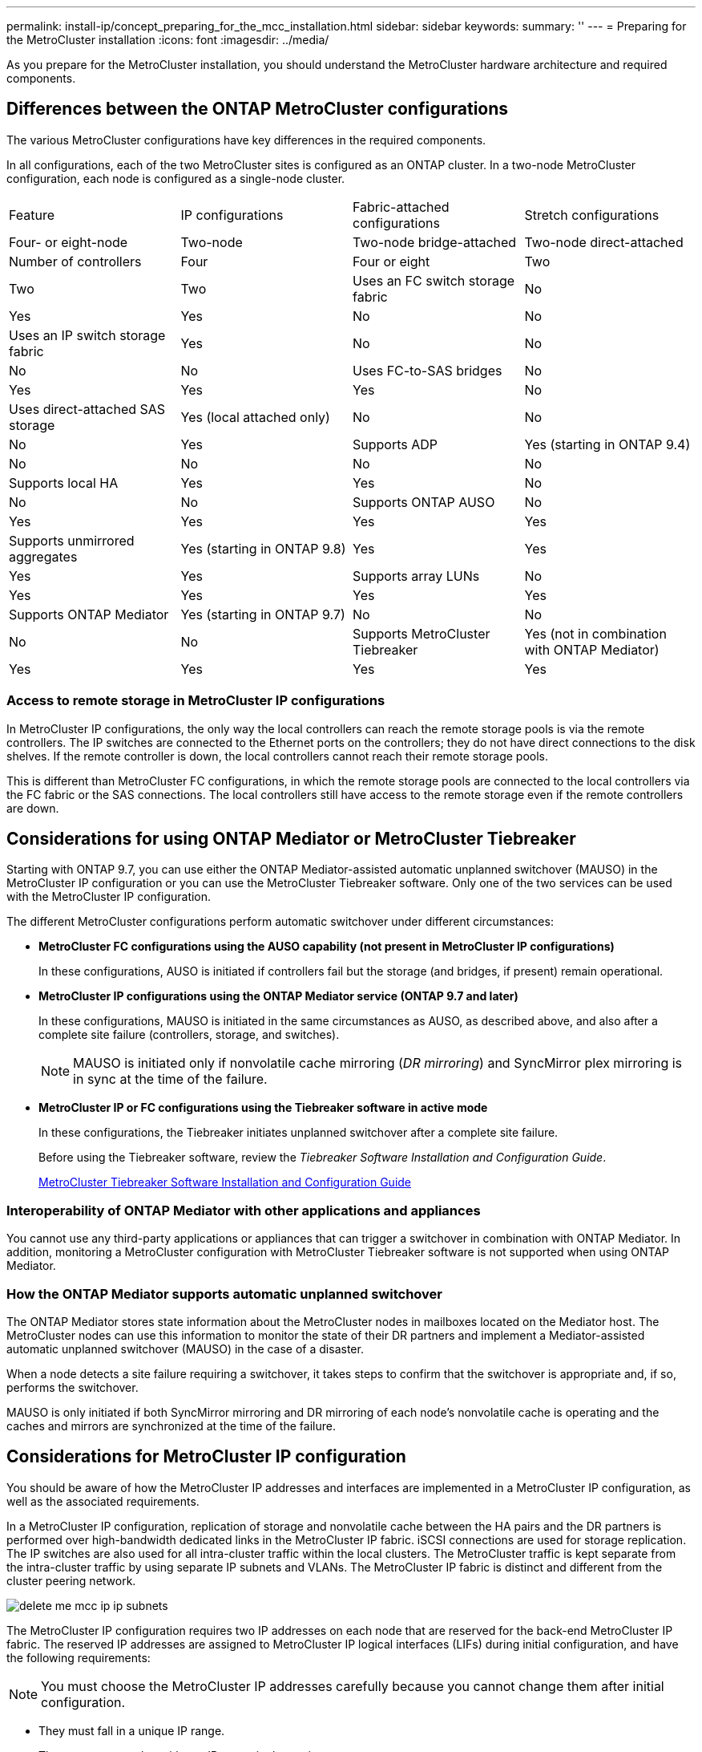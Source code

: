 ---
permalink: install-ip/concept_preparing_for_the_mcc_installation.html
sidebar: sidebar
keywords: 
summary: ''
---
= Preparing for the MetroCluster installation
:icons: font
:imagesdir: ../media/

[.lead]
As you prepare for the MetroCluster installation, you should understand the MetroCluster hardware architecture and required components.

== Differences between the ONTAP MetroCluster configurations

[.lead]
The various MetroCluster configurations have key differences in the required components.

In all configurations, each of the two MetroCluster sites is configured as an ONTAP cluster. In a two-node MetroCluster configuration, each node is configured as a single-node cluster.

|===
| Feature| IP configurations| Fabric-attached configurations| Stretch configurations
| Four- or eight-node| Two-node| Two-node bridge-attached| Two-node direct-attached
a|
Number of controllers
a|
Four
a|
Four or eight
a|
Two
a|
Two
a|
Two
a|
Uses an FC switch storage fabric
a|
No
a|
Yes
a|
Yes
a|
No
a|
No
a|
Uses an IP switch storage fabric
a|
Yes
a|
No
a|
No
a|
No
a|
No
a|
Uses FC-to-SAS bridges
a|
No
a|
Yes
a|
Yes
a|
Yes
a|
No
a|
Uses direct-attached SAS storage
a|
Yes (local attached only)
a|
No
a|
No
a|
No
a|
Yes
a|
Supports ADP
a|
Yes (starting in ONTAP 9.4)
a|
No
a|
No
a|
No
a|
No
a|
Supports local HA
a|
Yes
a|
Yes
a|
No
a|
No
a|
No
a|
Supports ONTAP AUSO
a|
No
a|
Yes
a|
Yes
a|
Yes
a|
Yes
a|
Supports unmirrored aggregates
a|
Yes (starting in ONTAP 9.8)
a|
Yes
a|
Yes
a|
Yes
a|
Yes
a|
Supports array LUNs
a|
No
a|
Yes
a|
Yes
a|
Yes
a|
Yes
a|
Supports ONTAP Mediator
a|
Yes (starting in ONTAP 9.7)
a|
No
a|
No
a|
No
a|
No
a|
Supports MetroCluster Tiebreaker
a|
Yes (not in combination with ONTAP Mediator)
a|
Yes
a|
Yes
a|
Yes
a|
Yes
|===

=== Access to remote storage in MetroCluster IP configurations

[.lead]
In MetroCluster IP configurations, the only way the local controllers can reach the remote storage pools is via the remote controllers. The IP switches are connected to the Ethernet ports on the controllers; they do not have direct connections to the disk shelves. If the remote controller is down, the local controllers cannot reach their remote storage pools.

This is different than MetroCluster FC configurations, in which the remote storage pools are connected to the local controllers via the FC fabric or the SAS connections. The local controllers still have access to the remote storage even if the remote controllers are down.

== Considerations for using ONTAP Mediator or MetroCluster Tiebreaker

[.lead]
Starting with ONTAP 9.7, you can use either the ONTAP Mediator-assisted automatic unplanned switchover (MAUSO) in the MetroCluster IP configuration or you can use the MetroCluster Tiebreaker software. Only one of the two services can be used with the MetroCluster IP configuration.

The different MetroCluster configurations perform automatic switchover under different circumstances:

* *MetroCluster FC configurations using the AUSO capability (not present in MetroCluster IP configurations)*
+
In these configurations, AUSO is initiated if controllers fail but the storage (and bridges, if present) remain operational.

* *MetroCluster IP configurations using the ONTAP Mediator service (ONTAP 9.7 and later)*
+
In these configurations, MAUSO is initiated in the same circumstances as AUSO, as described above, and also after a complete site failure (controllers, storage, and switches).
+
NOTE: MAUSO is initiated only if nonvolatile cache mirroring (_DR mirroring_) and SyncMirror plex mirroring is in sync at the time of the failure.

* *MetroCluster IP or FC configurations using the Tiebreaker software in active mode*
+
In these configurations, the Tiebreaker initiates unplanned switchover after a complete site failure.
+
Before using the Tiebreaker software, review the _Tiebreaker Software Installation and Configuration Guide_.
+
https://docs.netapp.com/ontap-9/topic/com.netapp.doc.hw-metrocluster-tiebreaker/home.html[MetroCluster Tiebreaker Software Installation and Configuration Guide]

=== Interoperability of ONTAP Mediator with other applications and appliances

[.lead]
You cannot use any third-party applications or appliances that can trigger a switchover in combination with ONTAP Mediator. In addition, monitoring a MetroCluster configuration with MetroCluster Tiebreaker software is not supported when using ONTAP Mediator.

=== How the ONTAP Mediator supports automatic unplanned switchover

[.lead]
The ONTAP Mediator stores state information about the MetroCluster nodes in mailboxes located on the Mediator host. The MetroCluster nodes can use this information to monitor the state of their DR partners and implement a Mediator-assisted automatic unplanned switchover (MAUSO) in the case of a disaster.

When a node detects a site failure requiring a switchover, it takes steps to confirm that the switchover is appropriate and, if so, performs the switchover.

MAUSO is only initiated if both SyncMirror mirroring and DR mirroring of each node's nonvolatile cache is operating and the caches and mirrors are synchronized at the time of the failure.

== Considerations for MetroCluster IP configuration

[.lead]
You should be aware of how the MetroCluster IP addresses and interfaces are implemented in a MetroCluster IP configuration, as well as the associated requirements.

In a MetroCluster IP configuration, replication of storage and nonvolatile cache between the HA pairs and the DR partners is performed over high-bandwidth dedicated links in the MetroCluster IP fabric. iSCSI connections are used for storage replication. The IP switches are also used for all intra-cluster traffic within the local clusters. The MetroCluster traffic is kept separate from the intra-cluster traffic by using separate IP subnets and VLANs. The MetroCluster IP fabric is distinct and different from the cluster peering network.

image::../media/delete_me_mcc_ip_ip_subnets.gif[]

The MetroCluster IP configuration requires two IP addresses on each node that are reserved for the back-end MetroCluster IP fabric. The reserved IP addresses are assigned to MetroCluster IP logical interfaces (LIFs) during initial configuration, and have the following requirements:

NOTE: You must choose the MetroCluster IP addresses carefully because you cannot change them after initial configuration.

* They must fall in a unique IP range.
+
They must not overlap with any IP space in the environment.

* They must reside in one of two IP subnets that separate them from all other traffic.

For example, the nodes might be configured with the following IP addresses:

|===
| Node| Interface| IP address| Subnet
a|
node_A_1
a|
MetroCluster IP interface 1
a|
10.1.1.1
a|
10.1.1/24
a|
MetroCluster IP interface 2
a|
10.1.2.1
a|
10.1.2/24
a|
node_A_2
a|
MetroCluster IP interface 1
a|
10.1.1.2
a|
10.1.1/24
a|
MetroCluster IP interface 2
a|
10.1.2.2
a|
10.1.2/24
a|
node_B_1
a|
MetroCluster IP interface 1
a|
10.1.1.3
a|
10.1.1/24
a|
MetroCluster IP interface 2
a|
10.1.2.3
a|
10.1.2/24
a|
node_B_2
a|
MetroCluster IP interface 1
a|
10.1.1.4
a|
10.1.1/24
a|
MetroCluster IP interface 2
a|
10.1.2.4
a|
10.1.2/24
|===

=== Characteristics of MetroCluster IP interfaces

The MetroCluster IP interfaces are specific to MetroCluster IP configurations. They have different characteristics from other ONTAP interface types:

* They are created by the metrocluster configuration-settings interface create command as part the initial MetroCluster configuration.
+
They are not created or modified by the network interface commands.

* They do not appear in the output of the network interface show command.
* They do not fail over, but remain associated with the port on which they were created.
* MetroCluster IP configurations use specific Ethernet ports (depending on the platform) for the MetroCluster IP interfaces.

== Considerations for automatic drive assignment and ADP systems in ONTAP 9.4 and later

[.lead]
Starting with ONTAP 9.4, MetroCluster IP configurations support new installations with AFF systems using ADP (Advanced Drive Partitioning). In most configurations, partitioning and disk assignment is performed automatically during the initial configuration of the MetroCluster sites.

ONTAP 9.4 and later releases include the following changes for ADP support:

* Pool 0 disk assignments are done at the factory.
* The unmirrored root is created at the factory.
* Data partition assignment is done at the customer site during the setup procedure.
* In most cases, drive assignment and partitioning is done automatically during the setup procedures.

NOTE: When upgrading from ONTAP 9.4 to 9.5, the system recognizes the existing disk assignments.

=== Automatic partitioning

ADP is performed automatically during initial configuration of the platform.

NOTE: Starting with ONTAP 9.5, disk autoassignment must be enabled for automatic partitioning for ADP to occur.

=== How shelf-by-shelf automatic assignment works

If there are four external shelves per site, each shelf is assigned to a different node and different pool, as shown in the following example:

* All of the disks on site_A-shelf_1 are automatically assigned to pool 0 of node_A_1
* All of the disks on site_A-shelf_3 are automatically assigned to pool 0 of node_A_2
* All of the disks on site_B-shelf_1 are automatically assigned to pool 0 of node_B_1
* All of the disks on site_B-shelf_3 are automatically assigned to pool 0 of node_B_2
* All of the disks on site_B-shelf_2 are automatically assigned to pool 1 of node_A_1
* All of the disks on site_B-shelf_4 are automatically assigned to pool 1 of node_A_2
* All of the disks on site_A-shelf_2 are automatically assigned to pool 1 of node_B_1
* All of the disks on site_A-shelf_4 are automatically assigned to pool 1 of node_B_2

=== How to populate partially-full shelves

If your configuration is using shelves that are not fully populated (have empty drive bays) you must distribute the drives evenly throughout the shelf, depending on the disk assignment policy. The disk assignment policy depends on how many shelves are at each MetroCluster site.

If you are using a single shelf at each site (or just the internal shelf on an AFF A800 system), disks are assigned using a quarter-shelf policy. If the shelf is not fully populated,  install the drives equally on all quarters.

The following table shows an example of how to place 24 disks in a 48 drive internal shelf. The ownership for the drives is also shown.

|===
| The 48 drive bays are divided into four quarters:| Install six drives in the first six bays in each quarter...
a|
Quarter 1: Bays 0 -11
a|
Bays 0-5
a|
Quarter 2: Bays 12-23
a|
Bays 12-17
a|
Quarter 3: Bays 24-35
a|
Bays 24-29
a|
Quarter 4: Bays 36-48
a|
Bays 36-41
|===
If you are using two shelves at each site, disks are assigned using a half-shelf policy. If the shelves are not fully populated, install the drives equally from either end of the shelf.

For example, if you are installing 12 drives in a 24 drive shelf, install drives in bays 0-5 and 18-23.

=== Manual drive assignment (ONTAP 9.5)

In ONTAP 9.5, manual drive assignment is required on systems with the following shelf configurations:

* Three external shelves per site.
+
Two shelves are assigned automatically using a half-shelf assignment policy, but the third shelf must be assigned manually.

* More than four shelves per site and the total number of external shelves is not a multiple of four.
+
Extra shelves above the nearest multiple of four are left unassigned and the drives must be assigned manually. For example, if there are five external shelves at the site, shelf five must be assigned manually.

You only need to manually assign a single drive on each unassigned shelf. The rest of the drives on the shelf are then automatically assigned.

=== Manual drive assignment (ONTAP 9.4)

In ONTAP 9.4, manual drive assignment is required on systems with the following shelf configurations:

* Fewer than four external shelves per site.
+
The drives must be assigned manually to ensure symmetrical assignment of the drives, with each pool having an equal number of drives.

* More than four external shelves per site and the total number of external shelves is not a multiple of four.
+
Extra shelves above the nearest multiple of four are left unassigned and the drives must be assigned manually.

When manually assigning drives, you should assign disks symmetrically, with an equal number of drives assigned to each pool. For example, if the configuration has two storage shelves at each site, you would one shelf to the local HA pair and one shelf to the remote HA pair:

* Assign half of the disks on site_A-shelf_1 to pool 0 of node_A_1.
* Assign half of the disks on site_A-shelf_1 to pool 0 of node_A_2.
* Assign half of the disks on site_A-shelf_2 to pool 1 of node_B_1.
* Assign half of the disks on site_A-shelf_2 to pool 1 of node_B_2.
* Assign half of the disks on site_B-shelf_1 to pool 0 of node_B_1.
* Assign half of the disks on site_B-shelf_1 to pool 0 of node_B_2.
* Assign half of the disks on site_B-shelf_2 to pool 1 of node_A_1.
* Assign half of the disks on site_B-shelf_2 to pool 1 of node_A_2.

=== Adding shelves to an existing configuration.

Automatic drive assignment supports the symmetrical addition of shelves to an existing configuration.

When new shelves are added, the system applies the same assignment policy to newly added shelves. For example, with a single shelf per site, if an additional shelf is added, the systems applies the quarter-shelf assignment rules to the new shelf.

*Related information*

xref:concept_required_mcc_ip_components_and_naming_guidelines_mcc_ip.adoc[Required MetroCluster IP components and naming conventions]

https://docs.netapp.com/ontap-9/topic/com.netapp.doc.dot-cm-psmg/home.html[Disk and aggregate management]

=== ADP and disk assignment differences by system in MetroCluster IP configurations

[.lead]
The operation of Advanced Drive Partitioning (ADP) and automatic disk assignment in MetroCluster IP configurations varies depending on the system model.

NOTE: In systems using ADP, aggregates are created using partitions in which each drive is partitioned in to P1, P2 and P3 partitions. The root aggregate is created using P3 partitions.

You must meet the MetroCluster limits for the maximum number of supported drives and other guidelines.

https://hwu.netapp.com[NetApp Hardware Universe]

==== ADP and disk assignment on AFF A320 systems

|===
| Guideline| Shelves per site| Drive assignment rules| ADP layout for root partition
a|
Minimum recommended shelves (per site)
a|
Two shelves
a|
The drives on each external shelf are divided into two equal groups (halves). Each half-shelf  is automatically assigned to a separate pool.
a|
One shelf is used by the local HA pair. The second shelf is used by the remote HA pair.

Partitions on each shelf are used to create the root aggregate. Each of the two plexes in the root aggregate includes the following partitions::

* Eight partitions for data
* Two parity partitions
* Two spare partitions

a|
Minimum supported shelves (per site)
a|
One shelf
a|
The drives are divided into four equal groups. Each quarter-shelf is automatically assigned to a separate pool.
a|
Each of the two plexes in the root aggregate includes the following partitions:

* Three partitions for data
* Two parity partitions
* One spare partition

|===

==== ADP and disk assignment on AFF A220 systems

|===
| Guideline| Shelves per site| Drive assignment rules| ADP layout for root partition
a|
Minimum recommended shelves (per site)
a|
Internal drives only
a|
The internal drives are divided into four equal groups. Each group is automatically assigned to a separate pool and each pool is assigned to a separate controller in the configuration.

NOTE: Half of the internal drives remain unassigned before MetroCluster is configured.

a|
Two quarters are used by the local HA pair. The other two quarters are used by the remote HA pair.

The root aggregate includes the following partitions in each plex:

* Three partitions for data
* Two parity partitions
* One spare partition

a|
Minimum supported shelves (per site)
a|
16 internal drives
a|
The drives are divided into four equal groups. Each quarter-shelf is automatically assigned to a separate pool.

Two quarters on a shelf can have the same pool. The pool is chosen based on the node that owns the quarter:

* If owned by the local node, pool0 is used.
* If owned by the remote node, pool1 is used.

For example: a shelf with quarters Q1 through Q4 can have following assignments:

* Q1: node_A_1 pool0
* Q2: node_A_2 pool0
* Q3: node_B_1 pool1
* Q4:node_B_2 pool1

NOTE: Half of the internal drives remain unassigned before MetroCluster is configured.

a|
Each of the two plexes in the root aggregate includes the following partitions:

* One partition for data
* Two parity partitions
* One spare partition

|===

==== ADP and disk assignment on AFF A250 systems

|===
| Guideline| Shelves per site| Drive assignment rules| ADP layout for root partition
a|
Minimum recommended shelves (per site)
a|
Two shelves
a|
The drives on each external shelf are divided into two equal groups (halves). Each half-shelf  is automatically assigned to a separate pool.
a|
One shelf is used by the local HA pair. The second shelf is used by the remote HA pair.

Partitions on each shelf are used to create the root aggregate. The root aggregate includes the following partitions in each plex:

* Eight partitions for data
* Two parity partitions
* Two spare partitions

a|
Minimum supported shelves (per site)
a|
24 internal drives only
a|
The drives are divided into four equal groups. Each quarter-shelf is automatically assigned to a separate pool.
a|
Each of the two plexes in the root aggregate includes the following partitions:

* Three partitions for data
* Two parity partitions
* One spare partition

|===

==== ADP and disk assignment on AFF A300 systems

|===
| Guideline| Shelves per site| Drive assignment rules| ADP layout for root partition
a|
Minimum recommended shelves (per site)
a|
Two shelves
a|
The drives on each external shelf are divided into two equal groups (halves). Each half-shelf  is automatically assigned to a separate pool.
a|
One shelf is used by the local HA pair. The second shelf is used by the remote HA pair.

Partitions on each shelf are used to create the root aggregate. The root aggregate includes the following partitions in each plex:

* Eight partitions for data
* Two parity partitions
* Two spare partitions

a|
Minimum supported shelves (per site)
a|
One shelf
a|
The drives are divided into four equal groups. Each quarter-shelf is automatically assigned to a separate pool.
a|
Each of the two plexes in the root aggregate includes the following partitions:

* Three partitions for data
* Two parity partitions
* One spare partition

|===

==== ADP and disk assignment on AFF A700 systems

|===
| Guideline| Shelves per site| Drive assignment rules| ADP layout for root partition
a|
Minimum recommended shelves (per site)
a|
Four shelves
a|
Drives are automatically assigned on a shelf-by-shelf basis.
a|
Each of the two plexes in the root aggregate includes:

* 20 partitions for data
* Two parity partitions
* Two spare partitions

a|
Minimum supported shelves (per site)
a|
One shelf
a|
The drives are divided into four equal groups (quarters). Each quarter-shelf is automatically assigned to a separate pool.
a|
Each of the two plexes in the root aggregate includes:

* Three partitions for data
* Two parity partitions
* One spare partition

|===

==== ADP and disk assignment on AFF A800 systems

|===
| Guideline| Shelves per site| Drive assignment rules| ADP layout for root aggregate
a|
Minimum recommended shelves (per site)
a|
Internal drives and four external shelves
a|
The internal partitions are divided into four equal groups (quarters). Each quarter is automatically assigned to a separate pool.The drives on the external shelves are automatically assigned on a shelf-by-shelf basis, with all of the drives on each shelf assigned to  one of the four nodes in the MetroCluster configuration.

a|
The root aggregate is created with 12 root partitions on the internal shelf. 

Each of the two plexes in the root aggregate includes:

* Eight partitions for data
* Two parity partitions
* Two spare partitions

a|
Minimum supported shelves (per site)
a|
24 internal drives only
a|
The internal partitions are divided into four equal groups (quarters). Each quarter is automatically assigned to a separate pool.
a|
The root aggregate is created with 12 root partitions on the internal shelf. 

Each of the two plexes in the root aggregate includes:

* Three partitions for data
* Two parity partitions
* One spare partitions

|===

==== Disk assignment on FAS2750 systems

|===
| Guideline| Shelves per site| Drive assignment rules| ADP layout for root partition
a|
Minimum recommended shelves (per site)
a|
One internal and one external shelf
a|
The internal and external shelves are divided into two equal halves. Each half is automatically assigned to different pool
a|
Not applicable.
a|
Minimum supported shelves (per site) (active/passive HA configuration)
a|
Internal drives only
a|
Manual assignment required.
|===

==== Disk assignment on FAS8200 systems

|===
| Guideline| Shelves per site| Drive assignment rules| ADP layout for root partition
a|
Minimum supported shelves (per site)
a|
Two shelves
a|
The drives on the external shelves are divided into two equal groups (halves). Each half-shelf  is automatically assigned to a separate pool.
a|
Not applicable.
a|
Minimum supported shelves (per site) (active/passive HA configuration)
a|
One shelf
a|
Manual assignment required.
|===

==== Disk assignment on FAS500f systems

|===
| Guideline| Shelves per site| Drive assignment rules| ADP layout for root partition
a|
Minimum recommended shelves (per site)
a|
Four shelves
a|
Drives are automatically assigned on a shelf-by-shelf basis.
a|
Not applicable.
a|
Minimum supported shelves (per site)
a|
One shelf
a|
The drives are divided into four equal groups. Each quarter-shelf is automatically assigned to a separate pool.
|===

==== Disk assignment on FAS9000 systems

|===
| Guideline| Shelves per site| Drive assignment rules| ADP layout for root partition
a|
Minimum recommended shelves (per site)
a|
Four shelves
a|
Drives are automatically assigned on a shelf-by-shelf basis.
a|
Not applicable.
a|
Minimum supported shelves (per site)
a|
Two shelves
a|
The drives on the shelves are divided into two equal groups (halves). Each half-shelf is automatically assigned to a separate pool.
a|
Minimum supported shelves (per site) (active/passive HA configuration)
a|
One shelf
a|
Manual assignment required.
|===

== Considerations for using All SAN Array systems in MetroCluster configurations

[.lead]
Some All SAN Arrays (ASAs) are supported in MetroCluster configurations. In the MetroCluster documentation, the information for AFF models applies to the corresponding ASA system. For example, all cabling and other information for the AFF A400 system also applies to the ASA AFF A400 system.

Supported platform configurations are listed in the https://hwu.netapp.com[NetApp Hardware Universe].

== Considerations for configuring cluster peering

[.lead]
Each MetroCluster site is configured as a peer to its partner site. You should be familiar with the prerequisites and guidelines for configuring the peering relationships and when deciding whether to use shared or dedicated ports for those relationships.

*Related information*

http://docs.netapp.com/ontap-9/topic/com.netapp.doc.exp-clus-peer/home.html[Cluster and SVM peering express configuration]

=== Prerequisites for cluster peering

[.lead]
Before you set up cluster peering, you should confirm that the connectivity, port, IP address, subnet, firewall, and cluster-naming requirements are met.

==== Connectivity requirements

Every intercluster LIF on the local cluster must be able to communicate with every intercluster LIF on the remote cluster.

Although it is not required, it is typically simpler to configure the IP addresses used for intercluster LIFs in the same subnet. The IP addresses can reside in the same subnet as data LIFs, or in a different subnet. The subnet used in each cluster must meet the following requirements:

* The subnet must have enough IP addresses available to allocate to one intercluster LIF per node.
+
For example, in a six-node cluster, the subnet used for intercluster communication must have six available IP addresses.

Each node must have an intercluster LIF with an IP address on the intercluster network.

Intercluster LIFs can have an IPv4 address or an IPv6 address.

NOTE: ONTAP 9 enables you to migrate your peering networks from IPv4 to IPv6 by optionally allowing both protocols to be present simultaneously on the intercluster LIFs. In earlier releases, all intercluster relationships for an entire cluster were either IPv4 or IPv6. This meant that changing protocols was a potentially disruptive event.

==== Port requirements

You can use dedicated ports for intercluster communication, or share ports used by the data network. Ports must meet the following requirements:

* All ports that are used to communicate with a given remote cluster must be in the same IPspace.
+
You can use multiple IPspaces to peer with multiple clusters. Pair-wise full-mesh connectivity is required only within an IPspace.

* The broadcast domain that is used for intercluster communication must include at least two ports per node so that intercluster communication can fail over from one port to another port.
+
Ports added to a broadcast domain can be physical network ports, VLANs, or interface groups (ifgrps).

* All ports must be cabled.
* All ports must be in a healthy state.
* The MTU settings of the ports must be consistent.

==== Firewall requirements

Firewalls and the intercluster firewall policy must allow the following protocols:

* ICMP service
* TCP to the IP addresses of all the intercluster LIFs over the ports 10000, 11104, and 11105
* Bidirectional HTTPS between the intercluster LIFs

The default intercluster firewall policy allows access through the HTTPS protocol and from all IP addresses (0.0.0.0/0). You can modify or replace the policy if necessary.

=== Considerations when using dedicated ports

[.lead]
When determining whether using a dedicated port for intercluster replication is the correct intercluster network solution, you should consider configurations and requirements such as LAN type, available WAN bandwidth, replication interval, change rate, and number of ports.

Consider the following aspects of your network to determine whether using a dedicated port is the best intercluster network solution:

* If the amount of available WAN bandwidth is similar to that of the LAN ports and the replication interval is such that replication occurs while regular client activity exists, then you should dedicate Ethernet ports for intercluster replication to avoid contention between replication and the data protocols.
* If the network utilization generated by the data protocols (CIFS, NFS, and iSCSI) is such that the network utilization is above 50 percent, then you should dedicate ports for replication to allow for nondegraded performance if a node failover occurs.
* When physical 10 GbE or faster ports are used for data and replication, you can create VLAN ports for replication and dedicate the logical ports for intercluster replication.
+
The bandwidth of the port is shared between all VLANs and the base port.

* Consider the data change rate and replication interval and whether the amount of data that must be replicated on each interval requires enough bandwidth that it might cause contention with data protocols if sharing data ports.

=== Considerations when sharing data ports

[.lead]
When determining whether sharing a data port for intercluster replication is the correct intercluster network solution, you should consider configurations and requirements such as LAN type, available WAN bandwidth, replication interval, change rate, and number of ports.

Consider the following aspects of your network to determine whether sharing data ports is the best intercluster connectivity solution:

* For a high-speed network, such as a 40-Gigabit Ethernet (40-GbE) network, a sufficient amount of local LAN bandwidth might be available to perform replication on the same 40-GbE ports that are used for data access.
+
In many cases, the available WAN bandwidth is far less than 10 GbE LAN bandwidth.

* All nodes in the cluster might have to replicate data and share the available WAN bandwidth, making data port sharing more acceptable.
* Sharing ports for data and replication eliminates the extra port counts required to dedicate ports for replication.
* The maximum transmission unit (MTU) size of the replication network will be the same size as that used on the data network.
* Consider the data change rate and replication interval and whether the amount of data that must be replicated on each interval requires enough bandwidth that it might cause contention with data protocols if sharing data ports.
* When data ports for intercluster replication are shared, the intercluster LIFs can be migrated to any other intercluster-capable port on the same node to control the specific data port that is used for replication.

== Considerations for ISLs

=== Basic MetroCluster ISL requirements

The following requirements must be met:

* A native-speed ISL switch port must connect to a native-speed ISL switch port.
+
For example, a 40 Gbps port connects to a 40 Gbps port.

* A 10 Gbps port that is in native mode (i.e., not using a breakout cable) can connect to a 10 Gbps port that is in native mode.
* The ISLs between the MetroCluster IP switches and the customer network, as well as the ISLs between the intermediate switches, follow the same rules in terms of speed.
* The number of ISLs that are between the MetroCluster switches and the customer network switches, and the number of ISLs that are between the customer network switches, do not need to match.
+
For example, the MetroCluster switches can connect using two ISLs to the intermediate switches, and the intermediate switches can connect to each other using 10 ISLs.

* The speed of ISLs that are between the MetroCluster switches and the customer network switches, and the speed of ISLs that are between the customer network switches, do not need to match.
+
For example, the MetroCluster switches can connect using a 40-Gbps ISL to the intermediate switches, and the intermediate switches can connect to each other using 100-Gbps ISLs.

* The number of and speed of ISLs connecting each MetroCluster switch to the intermediate switch must be the same on both MetroCluster sites.

== Considerations for sharing private layer 2 networks

[.lead]
Starting with ONTAP 9.6, MetroCluster IP configurations with supported Cisco switches can share existing networks for ISLs, rather than using dedicated MetroCluster ISLs. Earlier ONTAP versions require dedicated ISLs.

MetroCluster IP switches are dedicated to the MetroCluster configuration and cannot be shared. Therefore, a set of MetroCluster IP switches can only connect one MetroCluster configuration. Only the MetroCluster ISL ports on the MetroCluster IP switches can connect to the shared switches.

CAUTION:

If using a shared network, the customer is responsible for meeting the MetroCluster network requirements in the shared network.

=== MetroCluster ISL requirements in shared networks

[.lead]
When sharing ISL traffic in a shared network, you must ensure that you have adequate capacity and size the ISLs appropriately. Low latency is critical for replication of data between the MetroCluster sites. Latency issues on these connections can impact client I/O.

You should review these sections to correctly calculate the required end-to-end capacity of the ISLs. Continuous nonvolatile cache and storage replication with low latency is critical for MetroCluster configurations. The latency in the back-end network impacts the latency and throughput seen by client IO.

==== Latency and packet loss limits in the ISLs

The following requirements must be met for round-trip traffic between the MetroCluster IP switches at site_A and site_B, with the MetroCluster configuration in steady state operation:

* Round trip latency must be less than or equal to 7 ms.
+
The maximum distance is 700 km, so the distance between the sites is limited by the latency or the maximum distance, whichever is reached first.
+
As the distance between two MetroCluster sites increases, latency increases, usually in the range of 1 ms round-trip delay time per 100 km (62 miles). This latency also depends on the network service level agreement (SLA) in terms of the bandwidth of the ISL links, packet drop rate, and jitter on the network. Low bandwidth, high jitter, and random packet drops lead to different recovery mechanisms by the switches or the TCP engine on the controller modules for successful packet delivery. These recovery mechanisms can increase overall latency.
+
Any device that contributes to latency must be accounted for.

* Packet loss must be less than or equal to 0.01%.
+
Packet loss includes physical loss or loss due to congestion or over-subscription.
+
Packet drops can cause retransmissions and a reduced congestion window.

* The supported jitter value is 3 ms for round trip (or 1.5 ms for one way).
* The network should allocate and maintain the SLA for the bandwidth required for MetroCluster traffic, accounting for microbursts and spikes in the traffic.
+
Low bandwidth can cause queuing delays and tail drops on switches. If you are using ONTAP 9.7 or later, the network intermediate between the two sites must provide a minimum bandwidth of 4.5 Gbps for the MetroCluster configuration.

* MetroCluster traffic should not consume the complete bandwidth and have negative impact on non-MetroCluster traffic.
* The shared network should have network monitoring configured to monitor the ISLs for utilization, errors (drops, link flaps, corruption, etc.) and failures.

==== Connection limits and trunking in the customer switches

The intermediate customer-provided switches must meet the following requirements:

* The number of intermediate switches is not limited, and more than two switches between the MetroCluster IP switches is supported.
+
The MetroCluster IP switches should be located as close as possible to the intermediate switches providing the long-haul link. All of the ISL connections along the route must meet all of the requirements for MetroCluster ISL.

* The ISLs in the customer network (the ISLs between the customer switches) must be configured in such way that sufficient bandwidth is provided and order of delivery is preserved.
+
This can be done with trunking a sufficient number of links and enforcing load balancing policies to preserve order.

==== Other network requirements

The intermediate customer-provided switches must meet the following requirements:

* The customer network must provide the same VLANs between the sites matching the MetroCluster VLANs as set in the RCF file.
+
Layer 2 VLANs with IDs that match the MetroCluster VLAN IDs must span the shared network.

 ** In ONTAP 9.7 and earlier, FAS2750 and AFF A220 systems require VLAN 10 and 20.
 ** In ONTAP 9.8 and later, FAS2750, AFF A220, FAS500f, AFF A250, FAS8300, AFF A400, and FAS8700 systems use VLAN 10 and 20 by default. You can configure other VLANs during interface creation, and they must be withing the range 101-4096.
For all the platforms mentioned previously, you can only specify the VLAN during interface creation. Once the MetroCluster interfaces are created, the VLAN ID cannot not be changed. For all other platforms not mentioned previously, you can use any VLAN and you can change the VLAN ID for those platforms at any time, but it requires that a new RCF file is created and applied.

+
NOTE: The RcfFileGenerator does not allow the creation of an RCF file using VLANs that are not supported by the platform.
+
NOTE: The RcfFileGenerator might restrict the use of certain VLAN IDs (for example, if they are intended for future use). Generally, reserved VLANs are up to and including 100.

* The MTU size must be set to 9216 on all devices in the end-to-end network.
* No other traffic can be configured with a higher priority than class of service (COS) five.
* ECN (explicit congestion notification) must be configured on all end-to-end paths.

=== ISL cabling requirements

[.lead]
When using shared ISLs in a MetroCluster IP configuration, you must be aware of the requirements for the end-to-end MetroCluster ISL running from controller ports on site A to controller ports on site B.

NOTE: You must follow the basic ISL requirements: link:concept_preparing_for_the_mcc_installation.md#[Considerations for ISLs]

==== Number of ISLs and breakout cables in the shared network

The number of ISLs connecting the MetroCluster IP switches to the shared network varies depending on the switch model and port type.

|===
| MetroCluster IP switch model| Port type| Number of ISLs
a|
Broadcom-supported BES-53248 switches
a|
Native ports
a|
4 ISLs using 10 or 25-Gbps ports
a|
Cisco 3132Q-V
a|
Native ports
a|
6 ISLs using 40-Gbps ports
a|
Breakout cables
a|
16 x 10-Gbps ISLs
a|
Cisco 3232C
a|
Native ports
a|
6 ISLs using 40 or 100-Gbps ports
a|
Breakout cables
a|
16 x 10-Gbps ISLs
|===

* The use of breakout cables (one physical port is used as 4 x 10 Gbps ports) is supported on Cisco switches.
* The RCF files for the IP switches have ports in native and breakout mode configured.
+
A mix of ISL ports in native port speed mode and breakout mode is not supported. All ISLs from the MetroCluster IP switches to the intermediate switches in one network must be of same speed and length.

* The use of external encryption devices (for example, external link encryption or encryption provided via WDM devices) are supported as long as the round-trip latency remains within the above requirements.

For optimum performance, you should use at least a 1 x 40 Gbps or multiple 10 Gbps ISLs per network. Using a single 10 Gbps ISL per network for AFF A800 systems is strongly discouraged.

The maximum theoretical throughput of shared ISLs (for example, 240 Gbps with six 40 Gbps ISLs) is a best-case scenario. When using multiple ISLs, statistical load balancing can impact the maximum throughput. Uneven balancing can occur and reduce throughput to that of a single ISL.

If the configuration uses L2 VLANs, they must natively span the sites. VLAN overlay such as Virtual Extensible LAN (VXLAN) is not supported.

ISLs carrying MetroCluster traffic must be native links between the switches. Link sharing services such as Multiprotocol Label Switching (MPLS) links are not supported.

==== Support for WAN ISLs on the Broadcom BES53248 switch

* Minimum number of WAN ISLs per fabric: 1 (10 GbE, or 25 GbE, or 40 GbE, or 100 GbE)
* Maximum number of 10-GbE WAN ISLs per fabric: 4
* Maximum number of 25-GbE WAN ISLs per fabric: 4
* Maximum number of 40-GbE WAN ISLs per fabric: 2
* Maximum number of 100-GbE WAN ISLs per fabric: 2

A 40-GbE or 100-GbE WAN ISL requires an RCF file version 1.40 or higher.

NOTE: Extra licenses are required for additional ports.

=== Required settings on intermediate switches

[.lead]
When sharing ISL traffic in a shared network, the configuration of the intermediate switches provided by the customer must ensure that the MetroCluster traffic (RDMA and storage) meets the required service levels across the entire path between the MetroCluster sites.

The following examples are for Cisco Nexus 3000 switches and IP Broadcom switches. Depending on your switch vendor and models, you must ensure that your intermediate switches have an equivalent configuration.

==== Cisco Nexus switches

The following diagram gives an overview of the required settings for a shared network when the external switches are Cisco switches.

image::../media/delete_me_switch_traffic_with_cisco_switches.png[]

In this example, the following policies and maps are created for MetroCluster traffic:

* A MetroClusterIP_Ingress policy is applied to ports on the intermediate switch that connect to the MetroCluster IP switches.
+
The MetroClusterIP_Ingress policy maps the incoming tagged traffic to the appropriate queue on the intermediate switch. Tagging happens on the node-port, not on the ISL. Non-MetroCluster traffic that is using the same ports on the ISL remains in the default queue.

* A MetroClusterIP_Egress policy is applied to ports on the intermediate switch that connect to ISLs between intermediate switches

You must configure the intermediate switches with matching QoS access-maps, class-maps, and policy-maps along the path between the MetroCluster IP switches. The intermediate switches map RDMA traffic to COS5 and storage traffic to COS4.

The following example shows the configuration for a customer-provided Cisco Nexus 3000 switch. If you have Cisco switches, you can use the example to configure the switch along the path without much difficulty. If you do not have Cisco switches, you must determine and apply the equivalent configuration to your intermediate switches.

The following example shows the class map definitions:

NOTE: This example is for configurations using Cisco MetroCluster IP switches. You can follow this example regardless of the switch types of the switches carrying MetroCluster traffic that do not connect to a MetroCluster IP switch.

----
class-map type qos match-all rdma
   match cos 5
class-map type qos match-all storage
   match cos 4
----

The following example shows the policy map definitions:

----
policy-map type qos MetroClusterIP_Ingress
   class rdma
      set dscp 40
      set cos 5
      set qos-group 5
   class storage
      set dscp 32
      set cos 4
      set qos-group 4
policy-map type queuing MetroClusterIP_Egress
   class type queuing c-out-8q-q7
      priority level 1
   class type queuing c-out-8q-q6
      priority level 2
   class type queuing c-out-8q-q5
      priority level 3
      random-detect threshold burst-optimized ecn
   class type queuing c-out-8q-q4
      priority level 4
      random-detect threshold burst-optimized ecn
   class type queuing c-out-8q-q3
      priority level 5
   class type queuing c-out-8q-q2
      priority level 6
   class type queuing c-out-8q-q1
      priority level 7
   class type queuing c-out-8q-q-default
      bandwidth remaining percent 100
      random-detect threshold burst-optimized ecn
----

==== MetroCluster IP Broadcom switches

The following diagram gives an overview of the required settings for a shared network when the external switches are IP Broadcom switches.

image::../media/delete_me_switch_traffic_with_broadcom_switches.png[]

Configurations using MetroCluster IP Broadcom switches require additional configuration:

* For exterior switches you must configure the access and class maps to classify the traffic on ingress to the customer network.

NOTE: This is not required on configurations using MetroCluster IP switches.

The following example shows how to configure the access and class maps on the first and last customer switches connecting the ISLs between the MetroCluster IP Broadcom switches.

----
ip access-list storage
  10 permit tcp any eq 65200 any
  20 permit tcp any any eq 65200
ip access-list rdma
  10 permit tcp any eq 10006 any
  20 permit tcp any any eq 10006

class-map type qos match-all storage
  match access-group name storage
class-map type qos match-all rdma
  match access-group name rdma
----

* You need to assign the ingress policy to the ISL switch port on the first customer switch.

The following example shows the class map definitions:

NOTE: This example is for configurations using Cisco MetroCluster IP switches. You can follow this example regardless of the switch types of the switches carrying MetroCluster traffic that do not connect to a MetroCluster IP switch.

----
class-map type qos match-all rdma
   match cos 5
class-map type qos match-all storage
   match cos 4
----

The following example shows the policy map definitions:

----
policy-map type qos MetroClusterIP_Ingress
   class rdma
      set dscp 40
      set cos 5
      set qos-group 5
   class storage
      set dscp 32
      set cos 4
      set qos-group 4
policy-map type queuing MetroClusterIP_Egress
   class type queuing c-out-8q-q7
      priority level 1
   class type queuing c-out-8q-q6
      priority level 2
   class type queuing c-out-8q-q5
      priority level 3
      random-detect threshold burst-optimized ecn
   class type queuing c-out-8q-q4
      priority level 4
      random-detect threshold burst-optimized ecn
   class type queuing c-out-8q-q3
      priority level 5
   class type queuing c-out-8q-q2
      priority level 6
   class type queuing c-out-8q-q1
      priority level 7
   class type queuing c-out-8q-q-default
      bandwidth remaining percent 100
      random-detect threshold burst-optimized ecn
----

==== Intermediate customer switches

* For intermediate customer switches, you must assign the egress policy to the ISL switch ports.
* For all other interior switches along the path that carry MetroCluster traffic, follow the class map and policy map examples in the section _Cisco Nexus 3000 switches_.

=== Examples of MetroCluster network topologies

[.lead]
Starting with ONTAP 9.6, some shared ISL network configurations are supported for MetroCluster IP configurations.

==== Shared network configuration with direct links

In this topology, two distinct sites are connected by direct links. These links can be between Wavelength Division Multiplexing equipment (xWDM) or switches. The capacity of the ISLs is not dedicated to the MetroCluster traffic but is shared with other traffic.

The ISL capacity must meet the minimum requirements. Depending on whether you use xWDM devices or switches a different combination of network configurations might apply.

image::../media/delete_me_mcc_ip_networking_with_shared_isls.gif[]

==== Shared infrastructure with intermediate networks

In this topology, the MetroCluster IP core switch traffic and the host traffic travel through a network that is not provided by NetApp. The network infrastructure and the links (including leased direct links) are outside of the MetroCluster configuration. The network can consist of a series of xWDM and switches but unlike the shared configuration with direct ISLs, the links are not direct between the sites. Depending on the infrastructure between the sites, any combination of network configurations is possible. The intermediate infrastructure is represented as a "`cloud`" (multiple devices can exist between the sites), but it is still under the control of the customer. Capacity through this intermediate infrastructure is not dedicated to the MetroCluster traffic but is shared with other traffic.

The VLAN and network xWDM or switch configuration must meet the minimum requirements.

image::../media/delete_me_mcc_ip_networking_with_intermediate_private_networks.gif[]

==== Two MetroCluster configurations sharing an intermediate network

In this topology, two separate MetroCluster configurations are sharing the same intermediate network. In the example, MetroCluster one switch_A_1 and MetroCluster two switch_A_1 both connect to the same intermediate switch.

The example is simplified for illustration purposes only:

image::../media/delete_me_mcc_ip_two_mccs_sharing_the_same_shared_network_sx.gif[]

==== Two MetroCluster configurations with one connecting directly to the intermediate network

This topology is supported beginning with ONTAP 9.7. Two separate MetroCluster configurations share the same intermediate network and one MetroCluster configuration's nodes is directly connected to the intermediate switch.

MetroCluster One is a MetroCluster configuration using NetApp validated switches, ONTAP 9.6 and a shared topology. MetroCluster Two is a MetroCluster configuration using NetApp compliant switches and ONTAP 9.7.

NOTE: The intermediate switches must be compliant with NetApp specifications.

link:concept_preparing_for_the_mcc_installation.md#[Considerations for using MetroCluster compliant switches]

The example is simplified for illustration purposes only:

image::../media/delete_me_mcc_ip_unsupported_two_mccs_direct_to_shared_switches.png[]

== Considerations for using MetroCluster compliant switches

[.lead]
MetroCluster IP switches provided by NetApp are NetApp validated. Beginning with ONTAP 9.7, MetroCluster IP configurations can support switches that are not NetApp validated provided that they are compliant with NetApp specifications.

=== General requirements

The requirements show how to configure MetroCluster compliant switches without using reference configuration (RCF) files.

* Only platforms that provide dedicated ports for switchless cluster interconnects are supported. Platforms such as FAS2750 and AFF A220 are not supported because MetroCluster traffic and MetroCluster interconnect traffic share the same network ports.
+
Connecting local cluster connections to a MetroCluster compliant switch is not supported.

* The MetroCluster IP interface can be connected to any switch port that can be configured to meet the requirements.
* The speed of the switch ports must be 25 Gbps for FAS8200 and AFF A300 platforms, and at least 40 Gbps for all other platforms (40 Gbps or 100 Gbps).
* The ISLs must be 10 Gbps or higher and must be sized appropriately for the load on the MetroCluster configuration.
* The MetroCluster configuration must be connected to two networks. Connecting both the MetroCluster interfaces to the same network or switch is not supported. Each MetroCluster node must be connected to two network switches.
* The network must meet the requirements as outlined in the sections link:concept_preparing_for_the_mcc_installation.md#[MetroCluster ISL requirements in shared networks], link:concept_preparing_for_the_mcc_installation.md#[ISL cabling requirements], and link:concept_preparing_for_the_mcc_installation.md#[Required settings on intermediate switches].
* In MetroCluster IP configurations using open networks, reverting to ONTAP 9.6 or earlier is not supported.
* The MTU of 9216 must be configured on all switches that carry MetroCluster IP traffic.

=== Switch and cabling requirements

* The switches must support QoS/traffic classification.
* The switches must support explicit congestion notification (ECN).
* The switches must support L4 port-vlan load-balancing policies to preserve order along the path.
* The switches must support L2 Flow Control (L2FC).
* The cables connecting the nodes to the switches must be purchased from NetApp. The cables we provide must be supported by the switch vendor.

=== Limitations

Any configuration or feature that requires that the local cluster connections are connected to a switch is not supported. For example, the following configurations and procedures are not supported:

* Eight-node MetroCluster configurations
* http://ie-docs.rtp.openeng.netapp.com/ontap-9_dugong/topic/com.netapp.doc.dot-mcc-upgrade/GUID-1DFA9DC8-005A-4732-A704-C13C91CCB2E9.html[Transitioning from MetroCluster FC to MetroCluster IP configurations]
* http://ie-docs.rtp.openeng.netapp.com/ontap-9_dugong/topic/com.netapp.doc.dot-mcc-upgrade/GUID-52C1C2E5-4782-41B4-B88C-36459B914EF9.html[Refreshing a four-node MetroCluster IP configuration (ONTAP 9.8 and later)]

=== Platform-specific network speeds for MetroCluster compliant switches

The following table provides platform-specific network speeds for MetroCluster compliant switches.

NOTE: Missing values indicate that the platform is not supported.

|===
| Platform| Network Speed (Gbps)
a|
AFF A800
a|
40 or 100
a|
AFF A700
a|
40
a|
AFF A400
a|
100
a|
AFF A320
a|
100
a|
AFF A300
a|
25
a|
AFF A250
a|
-
a|
AFF A220
a|
-
a|
FAS9000
a|
40
a|
FAS8700
a|
100
a|
FAS8300
a|
100
a|
FAS8200
a|
25
a|
FAS2750
a|
-
a|
FAS500f
a|
-
|===

=== Assumptions for the examples

The examples provided are valid for Cisco NX31xx and NX32xx switches. If other switches are used, these commands can be used as guidance, but the commands might be different. If a feature shown in the examples is not available on the switch, this means that the switch does not meet the minimum requirements and cannot be used to deploy a MetroCluster configuration. This is true for any switch that is connecting a MetroCluster configuration and for all switches on the path between those switches.

* The ISL ports are 15 and 16 and operate at a speed of 40 Gbps.
* The VLAN in network 1 is 10 and the VLAN in network 2 is 20. Examples might be shown for one network only.
* The MetroCluster interface is connected to port 9 on each switch and operates at a speed of 100 Gbps.
* The full context of the examples is not set or shown. You might need to enter further configuration information such as the profile, VLAN, or interface, to execute the commands.

=== Generic switch configuration

A VLAN in each network must be configured. The example shows how to configure a VLAN in network 10.

Example:

----
# vlan 10
----

The load balancing policy should be set so that order is preserved.

Example:

----
# port-channel load-balance src-dst ip-l4port-vlan
----

You must configure the access and class maps, which map the RDMA and iSCSI traffic to the appropriate classes.

All TCP traffic to and from the port 65200 is mapped to the storage (iSCSI) class. All TCP traffic to and from the port 10006 is mapped to the RDMA class.

Example:

----

ip access-list storage
  10 permit tcp any eq 65200 any
  20 permit tcp any any eq 65200
ip access-list rdma
  10 permit tcp any eq 10006 any
  20 permit tcp any any eq 10006

class-map type qos match-all storage
  match access-group name storage
class-map type qos match-all rdma
  match access-group name rdma
----

You must configure the ingress policy. The ingress policy maps the traffic as classified to the different COS groups. In this example, the RDMA traffic is mapped to COS group 5 and iSCSI traffic is mapped to COS group 4.

Example:

----

policy-map type qos MetroClusterIP_Ingress
class rdma
  set dscp 40
  set cos 5
  set qos-group 5
class storage
  set dscp 32
  set cos 4
  set qos-group 4
----

You must configure the egress policy on the switch. The egress policy maps the traffic to the egress queues. In this example, RDMA traffic is mapped to queue 5 and iSCSI traffic is mapped to queue 4.

Example:

----

policy-map type queuing MetroClusterIP_Egress
class type queuing c-out-8q-q7
  priority level 1
class type queuing c-out-8q-q6
  priority level 2
class type queuing c-out-8q-q5
  priority level 3
  random-detect threshold burst-optimized ecn
class type queuing c-out-8q-q4
  priority level 4
  random-detect threshold burst-optimized ecn
class type queuing c-out-8q-q3
  priority level 5
class type queuing c-out-8q-q2
  priority level 6
class type queuing c-out-8q-q1
  priority level 7
class type queuing c-out-8q-q-default
  bandwidth remaining percent 100
  random-detect threshold burst-optimized ecn
----

You need to configure a switch that has MetroCluster traffic on an ISL but does not connect to any MetroCluster interfaces. In this case, the traffic is already classified and only needs to be mapped to the appropriate queue. In the following example, all of the COS5 traffic is mapped to the class RDMA, and all of the COS4 traffic is mapped to the class iSCSI. Note that this will affect *all* of the COS5 and COS4 traffic, not only the MetroCluster traffic. If you only want to map the MetroCluster traffic, then you must use the above class maps to identify the traffic using the access groups.

Example:

----

class-map type qos match-all rdma
  match cos 5
class-map type qos match-all storage
  match cos 4
----

=== Configuring the ISLs

You can configure a 'trunk' mode port when setting an allowed VLAN.

There are two commands, one to *set* the allowed VLAN list, and one to *add* to the existing allowed VLAN list.

You can *set* the allowed VLANs as shown in the example.

Example:

----
switchport trunk allowed vlan 10
----

You can *add* a VLAN to the allowed list as shown in the example.

Example:

----
switchport trunk allowed vlan add 10
----

In the example, port-channel 10 is configured for VLAN 10.

Example:

----

interface port-channel10
switchport mode trunk
switchport trunk allowed vlan 10
mtu 9216
service-policy type queuing output MetroClusterIP_Egress
----

The ISL ports should be configured as part of a port-channel and be assigned the egress queues as shown in the example.

Example:

----

interface eth1/15-16
switchport mode trunk
switchport trunk allowed vlan 10
no lldp transmit
no lldp receive
mtu 9216
channel-group 10 mode active
service-policy type queuing output MetroClusterIP_Egress
no shutdown
----

=== Configuring the node ports

You might need to configure the node port in breakout mode. In this example, ports 25 and 26 are configured in 4 x 25 Gbps breakout mode.

Example:

----
interface breakout module 1 port 25-26 map 25g-4x
----

You might need to configure the MetroCluster interface port speed. The example shows how to configure the speed to "auto".

Example:

----
speed auto
----

The following example shows how to fix the speed at 40 Gbps.

Example:

----
speed 40000
----

You might need to configure the interface. In the following example, the interface speed is set to "auto".

The port is in access mode in VLAN 10, MTU is set to 9216 and the MetroCluster ingress policy is assigned.

Example:

----

interface eth1/9
description MetroCluster-IP Node Port
speed auto
switchport access vlan 10
spanning-tree port type edge
spanning-tree bpduguard enable
mtu 9216
flowcontrol receive on
flowcontrol send on
service-policy type qos input MetroClusterIP_Ingress
no shutdown
----

On 25-Gbps ports, the FEC setting might need to be set to "off" as shown in the example.

Example:

----
fec off
----

NOTE: You must always run this command *after* the interface is configured. A transceiver module might need to be inserted for the command to work.

== Considerations for using TDM/xWDM and encryption equipment with MetroCluster IP configurations

[.lead]
You should be aware of certain considerations for using multiplexing equipment in the MetroCluster IP configuration.

These considerations apply only to direct, dedicated MetroCluster back-end links and switches, not links shared with non-MetroCluster traffic.

The Hardware Universe tool provides some notes about the requirements that TDM/xWDM equipment must meet to work with a MetroCluster IP configuration.

https://hwu.netapp.com[NetApp Hardware Universe]

=== Using encryption on WDM or external encryption devices

When using encryption on WDM devices in the MetroCluster IP configuration, your environment must meet the following requirements:

* The external encryption devices or DWDM equipment must have been certified by the vendor with the switch in question.
+
The certification should cover the operating mode (such as trunking and encryption).

* The overall end-to-end latency and jitter, including the encryption, cannot be above the maximum stated in the IMT or in this document.

=== SFP considerations

Any SFPs or QSFPs supported by the equipment vendor are supported for the MetroCluster ISLs. SFPs and QSFPs can be acquired from NetApp or the equipment vendor.

=== Considerations for ISLs

The ISLs on one fabric should all be the same speed and length.

The ISLs on one fabric should all have the same topology. For example, they should all be direct links, or if the configuration uses WDM, then they should all use WDM.

If you are sharing ISLs with a non-MetroCluster network, you must follow the guidelines in the section link:concept_preparing_for_the_mcc_installation.md#[Considerations for sharing private layer 2 networks].

The maximum supported difference in distance between fabric 1 and fabric 2 is 20 km.

== Considerations when using unmirrored aggregates

[.lead]
If your configuration includes unmirrored aggregates, you must be aware of potential access issues after switchover operations.

=== Considerations for unmirrored aggregates when doing maintenance requiring power shutdown

If you are performing negotiated switchover for maintenance reasons requiring site-wide power shutdown, you should first manually take offline any unmirrored aggregates owned by the disaster site.

If you do not, nodes at the surviving site might go down due to multi-disk panics. This could occur if switched-over unmirrored aggregates go offline or are missing because of the loss of connectivity to storage at the disaster site due to the power shutdown or a loss of ISLs.

=== Considerations for unmirrored aggregates and hierarchical namespaces

If you are using hierarchical namespaces, you should configure the junction path so that all of the volumes in that path are either on mirrored aggregates only or on unmirrored aggregates only. Configuring a mix of unmirrored and mirrored aggregates in the junction path might prevent access to the unmirrored aggregates after the switchover operation.

=== Considerations for unmirrored aggregates and CRS metadata volume and data SVM root volumes

The configuration replication service (CRS) metadata volume and data SVM root volumes must be on a mirrored aggregate. You cannot move these volumes to unmirrored aggregate. If they are on unmirrored aggregate, negotiated switchover and switchback operations are vetoed. The metrocluster check command provides a warning if this is the case.

=== Considerations for unmirrored aggregates and SVMs

SVMs should be configured on mirrored aggregates only or on unmirrored aggregates only. Configuring a mix of unmirrored and mirrored aggregates can result in a switchover operation that exceeds 120 seconds and result in a data outage if the unmirrored aggregates do not come online.

=== Considerations for unmirrored aggregates and SAN

A LUN should not be located on an unmirrored aggregate. Configuring a LUN on an unmirrored aggregate can result in a switchover operation that exceeds 120 seconds and a data outage.

=== Considerations for adding storage shelves for unmirrored aggregates

NOTE: If you are adding shelves that will be used for unmirrored aggregates in a MetroCluster IP configuration, you must do the following:

. Before starting the procedure to add the shelves, issue the following command: `metrocluster modify -enable-unmirrored-aggr-deployment true`
. Verify that automatic disk assignment is off: `disk option show`
. Follow the steps of the procedure to add the shelf.
. Manually assign all disks from new shelf to the node that will own the unmirrored aggregate or aggregates.
. Create the aggregates using the storage aggregate create command. .
. After completing the procedure, issue the following command: `metrocluster modify -enable-unmirrored-aggr-deployment false`
. Verify that automatic disk assignment is enabled: `disk option show`

== Considerations for firewall usage at MetroCluster sites

[.lead]
If you are using a firewall at a MetroCluster site, you must ensure access for certain required ports.

The following table shows TCP/UDP port usage in an external firewall positioned between two MetroCluster sites.

|===
| Traffic type| Port/services
a|
Cluster peering
a|
11104 / TCP

11105 / TCP

a|
ONTAP System Manager
a|
443 / TCP
a|
MetroCluster IP intercluster LIFs
a|
65200 / TCP

10006 / TCP and UDP

a|
Hardware assist
a|
4444 / TCP
|===

== Preconfigured settings for new MetroCluster systems from the factory

[.lead]
New MetroCluster nodes are preconfigured with a root aggregate. Additional hardware and software settings are configured using the detailed procedures provided in this guide.

=== Hardware racking and cabling

Depending on the configuration you ordered, you might need to rack the systems and complete the cabling.

=== Software configuration of the MetroCluster configuration

Nodes received with the new MetroCluster configuration are preconfigured with a single root aggregate. Additional configuration must be performed using the detailed procedures provided in this guide.

=== Hardware setup checklist

[.lead]
You need to know which hardware setup steps were completed at the factory and which steps you need to complete at each MetroCluster site.

|===
| Step| Completed at factory| Completed by you
a|
Mount components in one or more cabinets.
a|
Yes
a|
No
a|
Position cabinets in the desired location.
a|
No
a|
YesPosition them in the original order so that the supplied cables are long enough.

a|
Connect multiple cabinets to each other, if applicable.
a|
No
a|
YesUse the cabinet interconnect kit if it is included in the order. The kit box is labeled.

a|
Secure the cabinets to the floor, if applicable.
a|
No
a|
YesUse the universal bolt-down kit if it is included in the order. The kit box is labeled.

a|
Cable the components within the cabinet.
a|
YesCables 5 meters and longer are removed for shipping and placed in the accessories box.

a|
No
a|
Connect the cables between cabinets, if applicable.
a|
No
a|
YesCables are in the accessories box.

a|
Connect management cables to the customer's network.
a|
No
a|
YesConnect them directly or through the CN1601 management switches, if present.

IMPORTANT: To avoid address conflicts, do not connect management ports to the customer's network until after you change the default IP addresses to the customer's values.

a|
Connect console ports to the customer's terminal server, if applicable.
a|
No
a|
Yes
a|
Connect the customer's data cables to the cluster.
a|
No
a|
Yes
a|
Connect the cabinets to power and power on the components.
a|
No
a|
YesPower them on in the following order:

. PDUs
. Disk shelves
. Nodes

a|
Assign IP addresses to the management ports of the cluster switches and to the management ports of the management switches, if present.
a|
No
a|
Yes Connect to the serial console port of each switch and log in with user name "`admin`" with no password.

Suggested management addresses are 10.10.10.81, 10.10.10.82, 10.10.10.83, and 10.10.10.84.

a|
Verify cabling by running the Config Advisor tool.
a|
No
a|
Yes
|===
